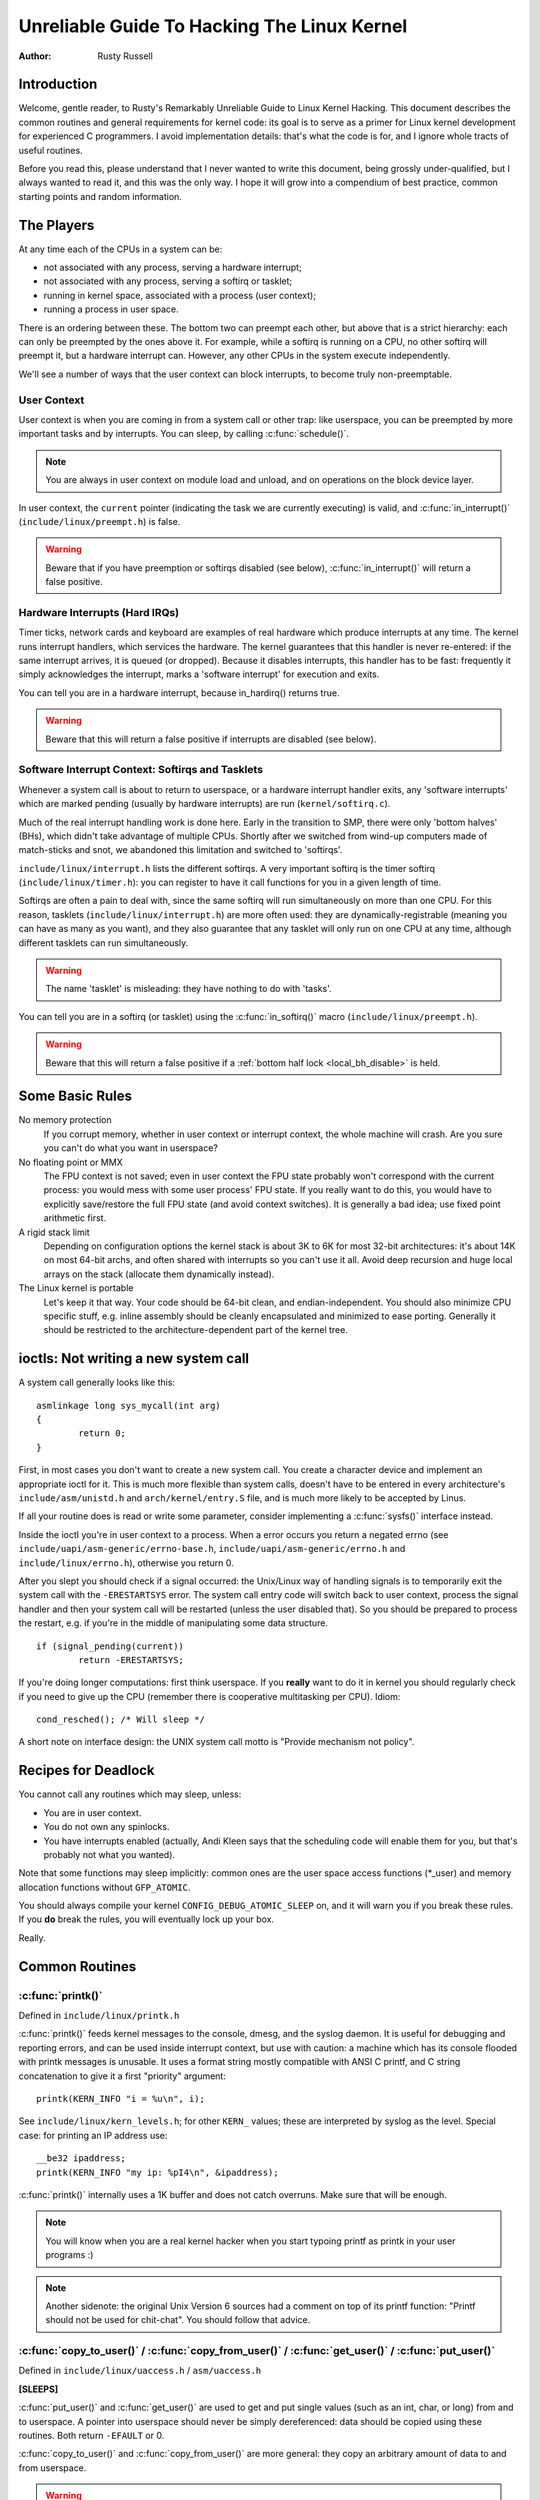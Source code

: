 .. _kernel_hacking_hack:

============================================
Unreliable Guide To Hacking The Linux Kernel
============================================

:Author: Rusty Russell

Introduction
============

Welcome, gentle reader, to Rusty's Remarkably Unreliable Guide to Linux
Kernel Hacking. This document describes the common routines and general
requirements for kernel code: its goal is to serve as a primer for Linux
kernel development for experienced C programmers. I avoid implementation
details: that's what the code is for, and I ignore whole tracts of
useful routines.

Before you read this, please understand that I never wanted to write
this document, being grossly under-qualified, but I always wanted to
read it, and this was the only way. I hope it will grow into a
compendium of best practice, common starting points and random
information.

The Players
===========

At any time each of the CPUs in a system can be:

-  not associated with any process, serving a hardware interrupt;

-  not associated with any process, serving a softirq or tasklet;

-  running in kernel space, associated with a process (user context);

-  running a process in user space.

There is an ordering between these. The bottom two can preempt each
other, but above that is a strict hierarchy: each can only be preempted
by the ones above it. For example, while a softirq is running on a CPU,
no other softirq will preempt it, but a hardware interrupt can. However,
any other CPUs in the system execute independently.

We'll see a number of ways that the user context can block interrupts,
to become truly non-preemptable.

User Context
------------

User context is when you are coming in from a system call or other trap:
like userspace, you can be preempted by more important tasks and by
interrupts. You can sleep, by calling :c:func:`schedule()`.

.. note::

    You are always in user context on module load and unload, and on
    operations on the block device layer.

In user context, the ``current`` pointer (indicating the task we are
currently executing) is valid, and :c:func:`in_interrupt()`
(``include/linux/preempt.h``) is false.

.. warning::

    Beware that if you have preemption or softirqs disabled (see below),
    :c:func:`in_interrupt()` will return a false positive.

Hardware Interrupts (Hard IRQs)
-------------------------------

Timer ticks, network cards and keyboard are examples of real hardware
which produce interrupts at any time. The kernel runs interrupt
handlers, which services the hardware. The kernel guarantees that this
handler is never re-entered: if the same interrupt arrives, it is queued
(or dropped). Because it disables interrupts, this handler has to be
fast: frequently it simply acknowledges the interrupt, marks a 'software
interrupt' for execution and exits.

You can tell you are in a hardware interrupt, because in_hardirq() returns
true.

.. warning::

    Beware that this will return a false positive if interrupts are
    disabled (see below).

Software Interrupt Context: Softirqs and Tasklets
-------------------------------------------------

Whenever a system call is about to return to userspace, or a hardware
interrupt handler exits, any 'software interrupts' which are marked
pending (usually by hardware interrupts) are run (``kernel/softirq.c``).

Much of the real interrupt handling work is done here. Early in the
transition to SMP, there were only 'bottom halves' (BHs), which didn't
take advantage of multiple CPUs. Shortly after we switched from wind-up
computers made of match-sticks and snot, we abandoned this limitation
and switched to 'softirqs'.

``include/linux/interrupt.h`` lists the different softirqs. A very
important softirq is the timer softirq (``include/linux/timer.h``): you
can register to have it call functions for you in a given length of
time.

Softirqs are often a pain to deal with, since the same softirq will run
simultaneously on more than one CPU. For this reason, tasklets
(``include/linux/interrupt.h``) are more often used: they are
dynamically-registrable (meaning you can have as many as you want), and
they also guarantee that any tasklet will only run on one CPU at any
time, although different tasklets can run simultaneously.

.. warning::

    The name 'tasklet' is misleading: they have nothing to do with
    'tasks'.

You can tell you are in a softirq (or tasklet) using the
:c:func:`in_softirq()` macro (``include/linux/preempt.h``).

.. warning::

    Beware that this will return a false positive if a
    :ref:`bottom half lock <local_bh_disable>` is held.

Some Basic Rules
================

No memory protection
    If you corrupt memory, whether in user context or interrupt context,
    the whole machine will crash. Are you sure you can't do what you
    want in userspace?

No floating point or MMX
    The FPU context is not saved; even in user context the FPU state
    probably won't correspond with the current process: you would mess
    with some user process' FPU state. If you really want to do this,
    you would have to explicitly save/restore the full FPU state (and
    avoid context switches). It is generally a bad idea; use fixed point
    arithmetic first.

A rigid stack limit
    Depending on configuration options the kernel stack is about 3K to
    6K for most 32-bit architectures: it's about 14K on most 64-bit
    archs, and often shared with interrupts so you can't use it all.
    Avoid deep recursion and huge local arrays on the stack (allocate
    them dynamically instead).

The Linux kernel is portable
    Let's keep it that way. Your code should be 64-bit clean, and
    endian-independent. You should also minimize CPU specific stuff,
    e.g. inline assembly should be cleanly encapsulated and minimized to
    ease porting. Generally it should be restricted to the
    architecture-dependent part of the kernel tree.

ioctls: Not writing a new system call
=====================================

A system call generally looks like this::

    asmlinkage long sys_mycall(int arg)
    {
            return 0;
    }


First, in most cases you don't want to create a new system call. You
create a character device and implement an appropriate ioctl for it.
This is much more flexible than system calls, doesn't have to be entered
in every architecture's ``include/asm/unistd.h`` and
``arch/kernel/entry.S`` file, and is much more likely to be accepted by
Linus.

If all your routine does is read or write some parameter, consider
implementing a :c:func:`sysfs()` interface instead.

Inside the ioctl you're in user context to a process. When a error
occurs you return a negated errno (see
``include/uapi/asm-generic/errno-base.h``,
``include/uapi/asm-generic/errno.h`` and ``include/linux/errno.h``),
otherwise you return 0.

After you slept you should check if a signal occurred: the Unix/Linux
way of handling signals is to temporarily exit the system call with the
``-ERESTARTSYS`` error. The system call entry code will switch back to
user context, process the signal handler and then your system call will
be restarted (unless the user disabled that). So you should be prepared
to process the restart, e.g. if you're in the middle of manipulating
some data structure.

::

    if (signal_pending(current))
            return -ERESTARTSYS;


If you're doing longer computations: first think userspace. If you
**really** want to do it in kernel you should regularly check if you need
to give up the CPU (remember there is cooperative multitasking per CPU).
Idiom::

    cond_resched(); /* Will sleep */


A short note on interface design: the UNIX system call motto is "Provide
mechanism not policy".

Recipes for Deadlock
====================

You cannot call any routines which may sleep, unless:

-  You are in user context.

-  You do not own any spinlocks.

-  You have interrupts enabled (actually, Andi Kleen says that the
   scheduling code will enable them for you, but that's probably not
   what you wanted).

Note that some functions may sleep implicitly: common ones are the user
space access functions (\*_user) and memory allocation functions
without ``GFP_ATOMIC``.

You should always compile your kernel ``CONFIG_DEBUG_ATOMIC_SLEEP`` on,
and it will warn you if you break these rules. If you **do** break the
rules, you will eventually lock up your box.

Really.

Common Routines
===============

:c:func:`printk()`
------------------

Defined in ``include/linux/printk.h``

:c:func:`printk()` feeds kernel messages to the console, dmesg, and
the syslog daemon. It is useful for debugging and reporting errors, and
can be used inside interrupt context, but use with caution: a machine
which has its console flooded with printk messages is unusable. It uses
a format string mostly compatible with ANSI C printf, and C string
concatenation to give it a first "priority" argument::

    printk(KERN_INFO "i = %u\n", i);


See ``include/linux/kern_levels.h``; for other ``KERN_`` values; these are
interpreted by syslog as the level. Special case: for printing an IP
address use::

    __be32 ipaddress;
    printk(KERN_INFO "my ip: %pI4\n", &ipaddress);


:c:func:`printk()` internally uses a 1K buffer and does not catch
overruns. Make sure that will be enough.

.. note::

    You will know when you are a real kernel hacker when you start
    typoing printf as printk in your user programs :)

.. note::

    Another sidenote: the original Unix Version 6 sources had a comment
    on top of its printf function: "Printf should not be used for
    chit-chat". You should follow that advice.

:c:func:`copy_to_user()` / :c:func:`copy_from_user()` / :c:func:`get_user()` / :c:func:`put_user()`
---------------------------------------------------------------------------------------------------

Defined in ``include/linux/uaccess.h`` / ``asm/uaccess.h``

**[SLEEPS]**

:c:func:`put_user()` and :c:func:`get_user()` are used to get
and put single values (such as an int, char, or long) from and to
userspace. A pointer into userspace should never be simply dereferenced:
data should be copied using these routines. Both return ``-EFAULT`` or
0.

:c:func:`copy_to_user()` and :c:func:`copy_from_user()` are
more general: they copy an arbitrary amount of data to and from
userspace.

.. warning::

    Unlike :c:func:`put_user()` and :c:func:`get_user()`, they
    return the amount of uncopied data (ie. 0 still means success).

[Yes, this objectionable interface makes me cringe. The flamewar comes
up every year or so. --RR.]

The functions may sleep implicitly. This should never be called outside
user context (it makes no sense), with interrupts disabled, or a
spinlock held.

:c:func:`kmalloc()`/:c:func:`kfree()`
-------------------------------------

Defined in ``include/linux/slab.h``

**[MAY SLEEP: SEE BELOW]**

These routines are used to dynamically request pointer-aligned chunks of
memory, like malloc and free do in userspace, but
:c:func:`kmalloc()` takes an extra flag word. Important values:

``GFP_KERNEL``
    May sleep and swap to free memory. Only allowed in user context, but
    is the most reliable way to allocate memory.

``GFP_ATOMIC``
    Don't sleep. Less reliable than ``GFP_KERNEL``, but may be called
    from interrupt context. You should **really** have a good
    out-of-memory error-handling strategy.

``GFP_DMA``
    Allocate ISA DMA lower than 16MB. If you don't know what that is you
    don't need it. Very unreliable.

If you see a sleeping function called from invalid context warning
message, then maybe you called a sleeping allocation function from
interrupt context without ``GFP_ATOMIC``. You should really fix that.
Run, don't walk.

If you are allocating at least ``PAGE_SIZE`` (``asm/page.h`` or
``asm/page_types.h``) bytes, consider using :c:func:`__get_free_pages()`
(``include/linux/gfp.h``). It takes an order argument (0 for page sized,
1 for double page, 2 for four pages etc.) and the same memory priority
flag word as above.

If you are allocating more than a page worth of bytes you can use
:c:func:`vmalloc()`. It'll allocate virtual memory in the kernel
map. This block is not contiguous in physical memory, but the MMU makes
it look like it is for you (so it'll only look contiguous to the CPUs,
not to external device drivers). If you really need large physically
contiguous memory for some weird device, you have a problem: it is
poorly supported in Linux because after some time memory fragmentation
in a running kernel makes it hard. The best way is to allocate the block
early in the boot process via the :c:func:`alloc_bootmem()`
routine.

Before inventing your own cache of often-used objects consider using a
slab cache in ``include/linux/slab.h``

:c:macro:`current`
------------------

Defined in ``include/asm/current.h``

This global variable (really a macro) contains a pointer to the current
task structure, so is only valid in user context. For example, when a
process makes a system call, this will point to the task structure of
the calling process. It is **not NULL** in interrupt context.

:c:func:`mdelay()`/:c:func:`udelay()`
-------------------------------------

Defined in ``include/asm/delay.h`` / ``include/linux/delay.h``

The :c:func:`udelay()` and :c:func:`ndelay()` functions can be
used for small pauses. Do not use large values with them as you risk
overflow - the helper function :c:func:`mdelay()` is useful here, or
consider :c:func:`msleep()`.

:c:func:`cpu_to_be32()`/:c:func:`be32_to_cpu()`/:c:func:`cpu_to_le32()`/:c:func:`le32_to_cpu()`
-----------------------------------------------------------------------------------------------

Defined in ``include/asm/byteorder.h``

The :c:func:`cpu_to_be32()` family (where the "32" can be replaced
by 64 or 16, and the "be" can be replaced by "le") are the general way
to do endian conversions in the kernel: they return the converted value.
All variations supply the reverse as well:
:c:func:`be32_to_cpu()`, etc.

There are two major variations of these functions: the pointer
variation, such as :c:func:`cpu_to_be32p()`, which take a pointer
to the given type, and return the converted value. The other variation
is the "in-situ" family, such as :c:func:`cpu_to_be32s()`, which
convert value referred to by the pointer, and return void.

:c:func:`local_irq_save()`/:c:func:`local_irq_restore()`
--------------------------------------------------------

Defined in ``include/linux/irqflags.h``

These routines disable hard interrupts on the local CPU, and restore
them. They are reentrant; saving the previous state in their one
``unsigned long flags`` argument. If you know that interrupts are
enabled, you can simply use :c:func:`local_irq_disable()` and
:c:func:`local_irq_enable()`.

.. _local_bh_disable:

:c:func:`local_bh_disable()`/:c:func:`local_bh_enable()`
--------------------------------------------------------

Defined in ``include/linux/bottom_half.h``


These routines disable soft interrupts on the local CPU, and restore
them. They are reentrant; if soft interrupts were disabled before, they
will still be disabled after this pair of functions has been called.
They prevent softirqs and tasklets from running on the current CPU.

:c:func:`smp_processor_id()`
----------------------------

Defined in ``include/linux/smp.h``

:c:func:`get_cpu()` disables preemption (so you won't suddenly get
moved to another CPU) and returns the current processor number, between
0 and ``NR_CPUS``. Note that the CPU numbers are not necessarily
continuous. You return it again with :c:func:`put_cpu()` when you
are done.

If you know you cannot be preempted by another task (ie. you are in
interrupt context, or have preemption disabled) you can use
smp_processor_id().

``__init``/``__exit``/``__initdata``
------------------------------------

Defined in  ``include/linux/init.h``

After boot, the kernel frees up a special section; functions marked with
``__init`` and data structures marked with ``__initdata`` are dropped
after boot is complete: similarly modules discard this memory after
initialization. ``__exit`` is used to declare a function which is only
required on exit: the function will be dropped if this file is not
compiled as a module. See the header file for use. Note that it makes no
sense for a function marked with ``__init`` to be exported to modules
with :c:func:`EXPORT_SYMBOL()` or :c:func:`EXPORT_SYMBOL_GPL()`- this
will break.

:c:func:`__initcall()`/:c:func:`module_init()`
----------------------------------------------

Defined in  ``include/linux/init.h`` / ``include/linux/module.h``

Many parts of the kernel are well served as a module
(dynamically-loadable parts of the kernel). Using the
:c:func:`module_init()` and :c:func:`module_exit()` macros it
is easy to write code without #ifdefs which can operate both as a module
or built into the kernel.

The :c:func:`module_init()` macro defines which function is to be
called at module insertion time (if the file is compiled as a module),
or at boot time: if the file is not compiled as a module the
:c:func:`module_init()` macro becomes equivalent to
:c:func:`__initcall()`, which through linker magic ensures that
the function is called on boot.

The function can return a negative error number to cause module loading
to fail (unfortunately, this has no effect if the module is compiled
into the kernel). This function is called in user context with
interrupts enabled, so it can sleep.

:c:func:`module_exit()`
-----------------------


Defined in  ``include/linux/module.h``

This macro defines the function to be called at module removal time (or
never, in the case of the file compiled into the kernel). It will only
be called if the module usage count has reached zero. This function can
also sleep, but cannot fail: everything must be cleaned up by the time
it returns.

Note that this macro is optional: if it is not present, your module will
not be removable (except for 'rmmod -f').

:c:func:`try_module_get()`/:c:func:`module_put()`
-------------------------------------------------

Defined in ``include/linux/module.h``

These manipulate the module usage count, to protect against removal (a
module also can't be removed if another module uses one of its exported
symbols: see below). Before calling into module code, you should call
:c:func:`try_module_get()` on that module: if it fails, then the
module is being removed and you should act as if it wasn't there.
Otherwise, you can safely enter the module, and call
:c:func:`module_put()` when you're finished.

Most registerable structures have an owner field, such as in the
:c:type:`struct file_operations <file_operations>` structure.
Set this field to the macro ``THIS_MODULE``.

Wait Queues ``include/linux/wait.h``
====================================

**[SLEEPS]**

A wait queue is used to wait for someone to wake you up when a certain
condition is true. They must be used carefully to ensure there is no
race condition. You declare a :c:type:`wait_queue_head_t`, and then processes
which want to wait for that condition declare a :c:type:`wait_queue_entry_t`
referring to themselves, and place that in the queue.

Declaring
---------

You declare a ``wait_queue_head_t`` using the
:c:func:`DECLARE_WAIT_QUEUE_HEAD()` macro, or using the
:c:func:`init_waitqueue_head()` routine in your initialization
code.

Queuing
-------

Placing yourself in the waitqueue is fairly complex, because you must
put yourself in the queue before checking the condition. There is a
macro to do this: :c:func:`wait_event_interruptible()`
(``include/linux/wait.h``) The first argument is the wait queue head, and
the second is an expression which is evaluated; the macro returns 0 when
this expression is true, or ``-ERESTARTSYS`` if a signal is received. The
:c:func:`wait_event()` version ignores signals.

Waking Up Queued Tasks
----------------------

Call :c:func:`wake_up()` (``include/linux/wait.h``), which will wake
up every process in the queue. The exception is if one has
``TASK_EXCLUSIVE`` set, in which case the remainder of the queue will
not be woken. There are other variants of this basic function available
in the same header.

Atomic Operations
=================

Certain operations are guaranteed atomic on all platforms. The first
class of operations work on :c:type:`atomic_t` (``include/asm/atomic.h``);
this contains a signed integer (at least 32 bits long), and you must use
these functions to manipulate or read :c:type:`atomic_t` variables.
:c:func:`atomic_read()` and :c:func:`atomic_set()` get and set
the counter, :c:func:`atomic_add()`, :c:func:`atomic_sub()`,
:c:func:`atomic_inc()`, :c:func:`atomic_dec()`, and
:c:func:`atomic_dec_and_test()` (returns true if it was
decremented to zero).

Yes. It returns true (i.e. != 0) if the atomic variable is zero.

Note that these functions are slower than normal arithmetic, and so
should not be used unnecessarily.

The second class of atomic operations is atomic bit operations on an
``unsigned long``, defined in ``include/linux/bitops.h``. These
operations generally take a pointer to the bit pattern, and a bit
number: 0 is the least significant bit. :c:func:`set_bit()`,
:c:func:`clear_bit()` and :c:func:`change_bit()` set, clear,
and flip the given bit. :c:func:`test_and_set_bit()`,
:c:func:`test_and_clear_bit()` and
:c:func:`test_and_change_bit()` do the same thing, except return
true if the bit was previously set; these are particularly useful for
atomically setting flags.

It is possible to call these operations with bit indices greater than
``BITS_PER_LONG``. The resulting behavior is strange on big-endian
platforms though so it is a good idea not to do this.

Symbols
=======

Within the kernel proper, the normal linking rules apply (ie. unless a
symbol is declared to be file scope with the ``static`` keyword, it can
be used anywhere in the kernel). However, for modules, a special
exported symbol table is kept which limits the entry points to the
kernel proper. Modules can also export symbols.

:c:func:`EXPORT_SYMBOL()`
-------------------------

Defined in ``include/linux/export.h``

This is the classic method of exporting a symbol: dynamically loaded
modules will be able to use the symbol as normal.

:c:func:`EXPORT_SYMBOL_GPL()`
-----------------------------

Defined in ``include/linux/export.h``

Similar to :c:func:`EXPORT_SYMBOL()` except that the symbols
exported by :c:func:`EXPORT_SYMBOL_GPL()` can only be seen by
modules with a :c:func:`MODULE_LICENSE()` that specifies a GPLv2
compatible license. It implies that the function is considered an
internal implementation issue, and not really an interface. Some
maintainers and developers may however require EXPORT_SYMBOL_GPL()
when adding any new APIs or functionality.

:c:func:`EXPORT_SYMBOL_NS()`
----------------------------

Defined in ``include/linux/export.h``

This is the variant of `EXPORT_SYMBOL()` that allows specifying a symbol
namespace. Symbol Namespaces are documented in
Documentation/core-api/symbol-namespaces.rst

:c:func:`EXPORT_SYMBOL_NS_GPL()`
--------------------------------

Defined in ``include/linux/export.h``

This is the variant of `EXPORT_SYMBOL_GPL()` that allows specifying a symbol
namespace. Symbol Namespaces are documented in
Documentation/core-api/symbol-namespaces.rst

Routines and Conventions
========================

Double-linked lists ``include/linux/list.h``
--------------------------------------------

There used to be three sets of linked-list routines in the kernel
headers, but this one is the winner. If you don't have some particular
pressing need for a single list, it's a good choice.

In particular, :c:func:`list_for_each_entry()` is useful.

Return Conventions
------------------

For code called in user context, it's very common to defy C convention,
and return 0 for success, and a negative error number (eg. ``-EFAULT``) for
failure. This can be unintuitive at first, but it's fairly widespread in
the kernel.

Using :c:func:`ERR_PTR()` (``include/linux/err.h``) to encode a
negative error number into a pointer, and :c:func:`IS_ERR()` and
:c:func:`PTR_ERR()` to get it back out again: avoids a separate
pointer parameter for the error number. Icky, but in a good way.

Breaking Compilation
--------------------

Linus and the other developers sometimes change function or structure
names in development kernels; this is not done just to keep everyone on
their toes: it reflects a fundamental change (eg. can no longer be
called with interrupts on, or does extra checks, or doesn't do checks
which were caught before). Usually this is accompanied by a fairly
complete note to the appropriate kernel development mailing list; search
the archives. Simply doing a global replace on the file usually makes
things **worse**.

Initializing structure members
------------------------------

The preferred method of initializing structures is to use designated
initialisers, as defined by ISO C99, eg::

    static struct block_device_operations opt_fops = {
            .open               = opt_open,
            .release            = opt_release,
            .ioctl              = opt_ioctl,
            .check_media_change = opt_media_change,
    };


This makes it easy to grep for, and makes it clear which structure
fields are set. You should do this because it looks cool.

GNU Extensions
--------------

GNU Extensions are explicitly allowed in the Linux kernel. Note that
some of the more complex ones are not very well supported, due to lack
of general use, but the following are considered standard (see the GCC
info page section "C Extensions" for more details - Yes, really the info
page, the man page is only a short summary of the stuff in info).

-  Inline functions

-  Statement expressions (ie. the ({ and }) constructs).

-  Declaring attributes of a function / variable / type
   (__attribute__)

-  typeof

-  Zero length arrays

-  Macro varargs

-  Arithmetic on void pointers

-  Non-Constant initializers

-  Assembler Instructions (not outside arch/ and include/asm/)

-  Function names as strings (__func__).

-  __builtin_constant_p()

Be wary when using long long in the kernel, the code gcc generates for
it is horrible and worse: division and multiplication does not work on
i386 because the GCC runtime functions for it are missing from the
kernel environment.

C++
---

Using C++ in the kernel is usually a bad idea, because the kernel does
not provide the necessary runtime environment and the include files are
not tested for it. It is still possible, but not recommended. If you
really want to do this, forget about exceptions at least.

#if
---

It is generally considered cleaner to use macros in header files (or at
the top of .c files) to abstract away functions rather than using \`#if'
pre-processor statements throughout the source code.

Putting Your Stuff in the Kernel
================================

In order to get your stuff into shape for official inclusion, or even to
make a neat patch, there's administrative work to be done:

-  Figure out who are the owners of the code you've been modifying. Look
   at the top of the source files, inside the ``MAINTAINERS`` file, and
   last of all in the ``CREDITS`` file. You should coordinate with these
   people to make sure you're not duplicating effort, or trying something
   that's already been rejected.

   Make sure you put your name and email address at the top of any files
   you create or modify significantly. This is the first place people
   will look when they find a bug, or when **they** want to make a change.

-  Usually you want a configuration option for your kernel hack. Edit
   ``Kconfig`` in the appropriate directory. The Config language is
   simple to use by cut and paste, and there's complete documentation in
   ``Documentation/kbuild/kconfig-language.rst``.

   In your description of the option, make sure you address both the
   expert user and the user who knows nothing about your feature.
   Mention incompatibilities and issues here. **Definitely** end your
   description with “if in doubt, say N” (or, occasionally, \`Y'); this
   is for people who have no idea what you are talking about.

-  Edit the ``Makefile``: the CONFIG variables are exported here so you
   can usually just add a "obj-$(CONFIG_xxx) += xxx.o" line. The syntax
   is documented in ``Documentation/kbuild/makefiles.rst``.

-  Put yourself in ``CREDITS`` if you consider what you've done
   noteworthy, usually beyond a single file (your name should be at the
   top of the source files anyway). ``MAINTAINERS`` means you want to be
   consulted when changes are made to a subsystem, and hear about bugs;
   it implies a more-than-passing commitment to some part of the code.

-  Finally, don't forget to read
   ``Documentation/process/submitting-patches.rst``

Kernel Cantrips
===============

Some favorites from browsing the source. Feel free to add to this list.

``arch/x86/include/asm/delay.h``::

    #define ndelay(n) (__builtin_constant_p(n) ? \
            ((n) > 20000 ? __bad_ndelay() : __const_udelay((n) * 5ul)) : \
            __ndelay(n))


``include/linux/fs.h``::

    /*
     * Kernel pointers have redundant information, so we can use a
     * scheme where we can return either an error code or a dentry
     * pointer with the same return value.
     *
     * This should be a per-architecture thing, to allow different
     * error and pointer decisions.
     */
     #define ERR_PTR(err)    ((void *)((long)(err)))
     #define PTR_ERR(ptr)    ((long)(ptr))
     #define IS_ERR(ptr)     ((unsigned long)(ptr) > (unsigned long)(-1000))

``arch/x86/include/asm/uaccess_32.h:``::

    #define copy_to_user(to,from,n)                         \
            (__builtin_constant_p(n) ?                      \
             __constant_copy_to_user((to),(from),(n)) :     \
             __generic_copy_to_user((to),(from),(n)))


``arch/sparc/kernel/head.S:``::

    /*
     * Sun people can't spell worth damn. "compatability" indeed.
     * At least we *know* we can't spell, and use a spell-checker.
     */

    /* Uh, actually Linus it is I who cannot spell. Too much murky
     * Sparc assembly will do this to ya.
     */
    C_LABEL(cputypvar):
            .asciz "compatibility"

    /* Tested on SS-5, SS-10. Probably someone at Sun applied a spell-checker. */
            .align 4
    C_LABEL(cputypvar_sun4m):
            .asciz "compatible"


``arch/sparc/lib/checksum.S:``::

            /* Sun, you just can't beat me, you just can't.  Stop trying,
             * give up.  I'm serious, I am going to kick the living shit
             * out of you, game over, lights out.
             */


Thanks
======

Thanks to Andi Kleen for the idea, answering my questions, fixing my
mistakes, filling content, etc. Philipp Rumpf for more spelling and
clarity fixes, and some excellent non-obvious points. Werner Almesberger
for giving me a great summary of :c:func:`disable_irq()`, and Jes
Sorensen and Andrea Arcangeli added caveats. Michael Elizabeth Chastain
for checking and adding to the Configure section. Telsa Gwynne for
teaching me DocBook.
